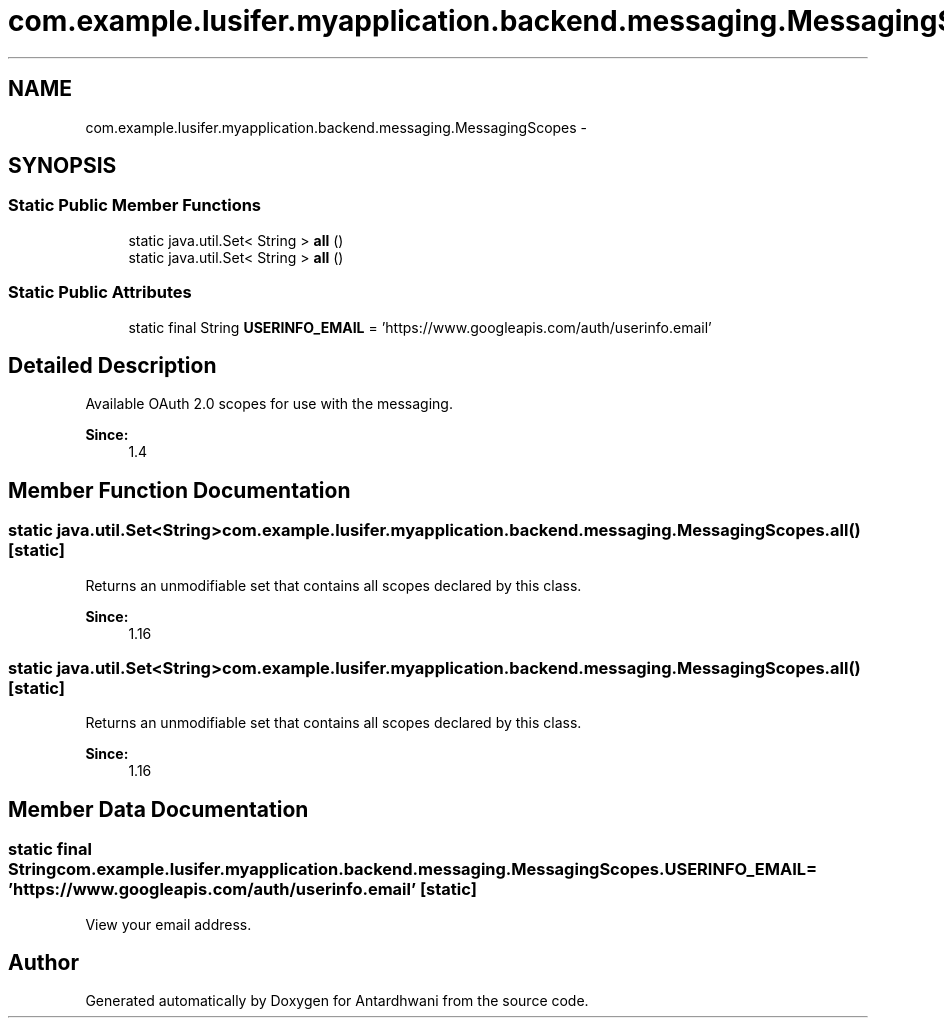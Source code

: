 .TH "com.example.lusifer.myapplication.backend.messaging.MessagingScopes" 3 "Fri May 29 2015" "Version 0.1" "Antardhwani" \" -*- nroff -*-
.ad l
.nh
.SH NAME
com.example.lusifer.myapplication.backend.messaging.MessagingScopes \- 
.SH SYNOPSIS
.br
.PP
.SS "Static Public Member Functions"

.in +1c
.ti -1c
.RI "static java\&.util\&.Set< String > \fBall\fP ()"
.br
.ti -1c
.RI "static java\&.util\&.Set< String > \fBall\fP ()"
.br
.in -1c
.SS "Static Public Attributes"

.in +1c
.ti -1c
.RI "static final String \fBUSERINFO_EMAIL\fP = 'https://www\&.googleapis\&.com/auth/userinfo\&.email'"
.br
.in -1c
.SH "Detailed Description"
.PP 
Available OAuth 2\&.0 scopes for use with the messaging\&.
.PP
\fBSince:\fP
.RS 4
1\&.4 
.RE
.PP

.SH "Member Function Documentation"
.PP 
.SS "static java\&.util\&.Set<String> com\&.example\&.lusifer\&.myapplication\&.backend\&.messaging\&.MessagingScopes\&.all ()\fC [static]\fP"
Returns an unmodifiable set that contains all scopes declared by this class\&.
.PP
\fBSince:\fP
.RS 4
1\&.16 
.RE
.PP

.SS "static java\&.util\&.Set<String> com\&.example\&.lusifer\&.myapplication\&.backend\&.messaging\&.MessagingScopes\&.all ()\fC [static]\fP"
Returns an unmodifiable set that contains all scopes declared by this class\&.
.PP
\fBSince:\fP
.RS 4
1\&.16 
.RE
.PP

.SH "Member Data Documentation"
.PP 
.SS "static final String com\&.example\&.lusifer\&.myapplication\&.backend\&.messaging\&.MessagingScopes\&.USERINFO_EMAIL = 'https://www\&.googleapis\&.com/auth/userinfo\&.email'\fC [static]\fP"
View your email address\&. 

.SH "Author"
.PP 
Generated automatically by Doxygen for Antardhwani from the source code\&.
